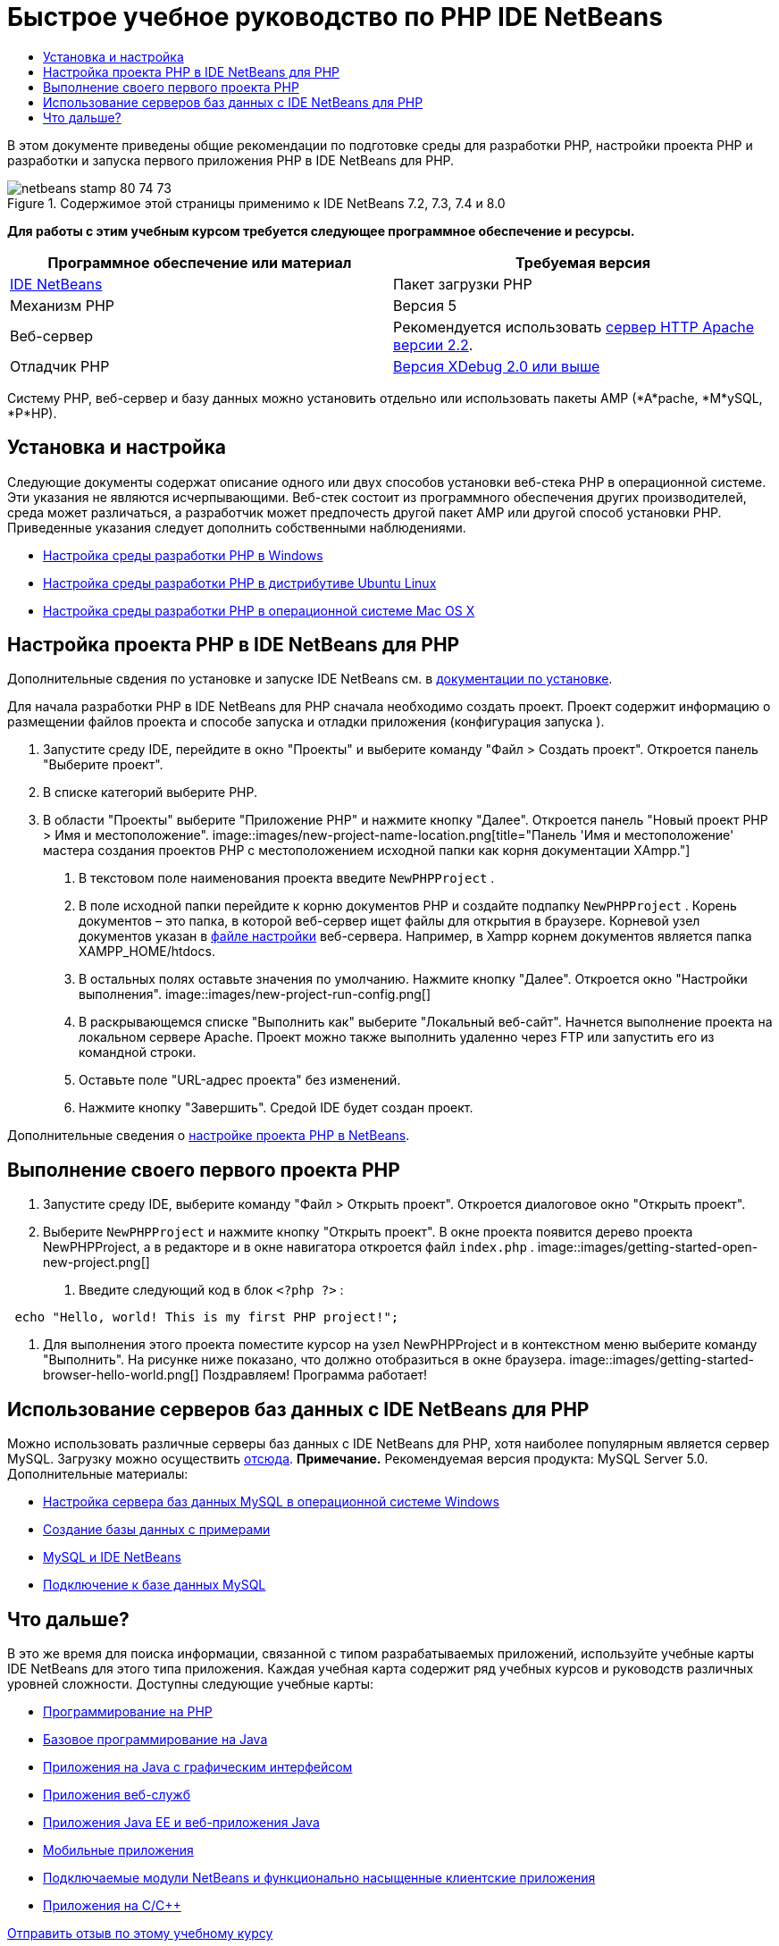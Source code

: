 // 
//     Licensed to the Apache Software Foundation (ASF) under one
//     or more contributor license agreements.  See the NOTICE file
//     distributed with this work for additional information
//     regarding copyright ownership.  The ASF licenses this file
//     to you under the Apache License, Version 2.0 (the
//     "License"); you may not use this file except in compliance
//     with the License.  You may obtain a copy of the License at
// 
//       http://www.apache.org/licenses/LICENSE-2.0
// 
//     Unless required by applicable law or agreed to in writing,
//     software distributed under the License is distributed on an
//     "AS IS" BASIS, WITHOUT WARRANTIES OR CONDITIONS OF ANY
//     KIND, either express or implied.  See the License for the
//     specific language governing permissions and limitations
//     under the License.
//

= Быстрое учебное руководство по PHP IDE NetBeans
:jbake-type: tutorial
:jbake-tags: tutorials 
:jbake-status: published
:icons: font
:syntax: true
:source-highlighter: pygments
:toc: left
:toc-title:
:description: Быстрое учебное руководство по PHP IDE NetBeans - Apache NetBeans
:keywords: Apache NetBeans, Tutorials, Быстрое учебное руководство по PHP IDE NetBeans

В этом документе приведены общие рекомендации по подготовке среды для разработки PHP, настройки проекта PHP и разработки и запуска первого приложения PHP в IDE NetBeans для PHP.


image::images/netbeans-stamp-80-74-73.png[title="Содержимое этой страницы применимо к IDE NetBeans 7.2, 7.3, 7.4 и 8.0"]


*Для работы с этим учебным курсом требуется следующее программное обеспечение и ресурсы.*

|===
|Программное обеспечение или материал |Требуемая версия 

|link:https://netbeans.org/downloads/index.html[+IDE NetBeans+] |Пакет загрузки PHP 

|Механизм PHP |Версия 5 

|Веб-сервер |Рекомендуется использовать link:http://httpd.apache.org/download.cgi[+сервер HTTP Apache версии 2.2+].
 

|Отладчик PHP |link:http://www.xdebug.org[+Версия XDebug 2.0 или выше+] 
|===

Систему PHP, веб-сервер и базу данных можно установить отдельно или использовать пакеты AMP (*A*pache, *M*ySQL, *P*HP).


== Установка и настройка

Следующие документы содержат описание одного или двух способов установки веб-стека PHP в операционной системе. Эти указания не являются исчерпывающими. Веб-стек состоит из программного обеспечения других производителей, среда может различаться, а разработчик может предпочесть другой пакет AMP или другой способ установки PHP. Приведенные указания следует дополнить собственными наблюдениями.

* link:configure-php-environment-windows.html[+Настройка среды разработки PHP в Windows+]
* link:configure-php-environment-ubuntu.html[+Настройка среды разработки PHP в дистрибутиве Ubuntu Linux+]
* link:configure-php-environment-mac-os.html[+Настройка среды разработки PHP в операционной системе Mac OS X+]


== Настройка проекта PHP в IDE NetBeans для PHP

Дополнительные свдения по установке и запуске IDE NetBeans см. в link:https://netbeans.org/community/releases/73/install.html[+документации по установке+].

Для начала разработки PHP в IDE NetBeans для PHP сначала необходимо создать проект. Проект содержит информацию о размещении файлов проекта и способе запуска и отладки приложения (конфигурация запуска ).

1. Запустите среду IDE, перейдите в окно "Проекты" и выберите команду "Файл > Создать проект". Откроется панель "Выберите проект".
2. В списке категорий выберите PHP.
3. В области "Проекты" выберите "Приложение PHP" и нажмите кнопку "Далее". Откроется панель "Новый проект PHP > Имя и местоположение". 
image::images/new-project-name-location.png[title="Панель 'Имя и местоположение' мастера создания проектов PHP с местоположением исходной папки как корня документации XAmpp."]


. В текстовом поле наименования проекта введите  ``NewPHPProject`` .


. В поле исходной папки перейдите к корню документов PHP и создайте подпапку  ``NewPHPProject`` . Корень документов – это папка, в которой веб-сервер ищет файлы для открытия в браузере. Корневой узел документов указан в link:../../trails/php.html#configuration[+файле настройки+] веб-сервера. Например, в Xampp корнем документов является папка XAMPP_HOME/htdocs.


. В остальных полях оставьте значения по умолчанию. Нажмите кнопку "Далее". Откроется окно "Настройки выполнения". 
image::images/new-project-run-config.png[]


. В раскрывающемся списке "Выполнить как" выберите "Локальный веб-сайт". Начнется выполнение проекта на локальном сервере Apache. Проект можно также выполнить удаленно через FTP или запустить его из командной строки.


. Оставьте поле "URL-адрес проекта" без изменений.


. Нажмите кнопку "Завершить". Средой IDE будет создан проект.

Дополнительные сведения о link:project-setup.html[+настройке проекта PHP в NetBeans+].


== Выполнение своего первого проекта PHP

1. Запустите среду IDE, выберите команду "Файл > Открыть проект". Откроется диалоговое окно "Открыть проект".
2. Выберите  ``NewPHPProject``  и нажмите кнопку "Открыть проект". В окне проекта появится дерево проекта NewPHPProject, а в редакторе и в окне навигатора откроется файл  ``index.php`` . 
image::images/getting-started-open-new-project.png[]


. Введите следующий код в блок  ``<?php ?>`` :

[source,java]
----

 echo "Hello, world! This is my first PHP project!";
----


1. Для выполнения этого проекта поместите курсор на узел NewPHPProject и в контекстном меню выберите команду "Выполнить". На рисунке ниже показано, что должно отобразиться в окне браузера.
image::images/getting-started-browser-hello-world.png[]
Поздравляем! Программа работает!


== Использование серверов баз данных с IDE NetBeans для PHP

Можно использовать различные серверы баз данных с IDE NetBeans для PHP, хотя наиболее популярным является сервер MySQL. Загрузку можно осуществить link:http://dev.mysql.com/downloads/mysql/5.1.html[+отсюда+]. 
*Примечание.* Рекомендуемая версия продукта: MySQL Server 5.0.
Дополнительные материалы:

* link:../ide/install-and-configure-mysql-server.html[+Настройка сервера баз данных MySQL в операционной системе Windows+]
* link:wish-list-lesson1.html[+Создание базы данных с примерами+]
* link:../../articles/mysql.html[+MySQL и IDE NetBeans+]
* link:../ide/mysql.html[+Подключение к базе данных MySQL+] 


== Что дальше?

В это же время для поиска информации, связанной с типом разрабатываемых приложений, используйте учебные карты IDE NetBeans для этого типа приложения. Каждая учебная карта содержит ряд учебных курсов и руководств различных уровней сложности. Доступны следующие учебные карты:

* link:../../trails/php.html[+Программирование на PHP+]
* link:../../trails/java-se.html[+Базовое программирование на Java+]
* link:../../trails/matisse.html[+Приложения на Java с графическим интерфейсом+]
* link:../../trails/web.html[+Приложения веб-служб+]
* link:../../trails/java-ee.html[+Приложения Java EE и веб-приложения Java+]
* link:../../trails/mobility.html[+Мобильные приложения+]
* link:../../trails/platform.html[+Подключаемые модули NetBeans и функционально насыщенные клиентские приложения+]
* link:../../trails/cnd.html[+Приложения на C/C+++]


link:/about/contact_form.html?to=3&subject=Feedback:%20PHP%20Quickstart[+Отправить отзыв по этому учебному курсу+]


Для отправки комментариев и предложений, получения поддержки и новостей о последних разработках, связанных с PHP IDE NetBeans link:../../../community/lists/top.html[+присоединяйтесь к списку рассылки users@php.netbeans.org+].

